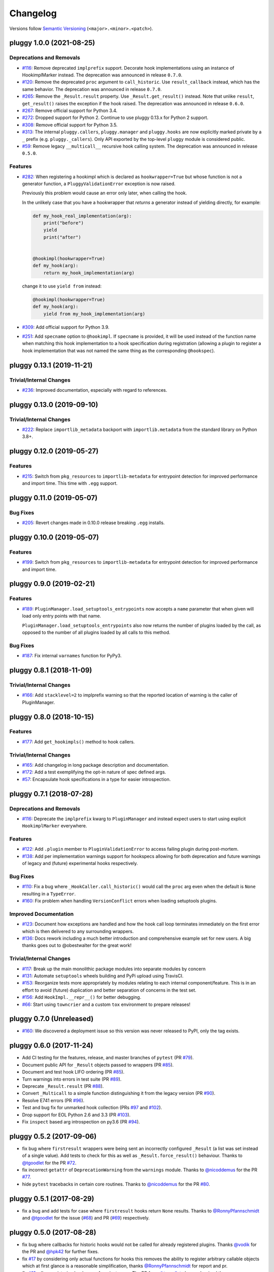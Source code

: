 =========
Changelog
=========

Versions follow `Semantic Versioning <https://semver.org/>`_ (``<major>.<minor>.<patch>``).

..
    You should *NOT* be adding new change log entries to this file, this
    file is managed by towncrier. You *may* edit previous change logs to
    fix problems like typo corrections or such.
    To add a new change log entry, please see
    https://pip.pypa.io/en/latest/development/contributing/#news-entries
    we named the news folder changelog

.. only:: changelog_towncrier_draft

    .. The 'changelog_towncrier_draft' tag is included by our 'tox -e docs',
       but not on readthedocs.

    .. include:: _changelog_towncrier_draft.rst

.. towncrier release notes start

pluggy 1.0.0 (2021-08-25)
=========================

Deprecations and Removals
-------------------------

- `#116 <https://github.com/pytest-dev/pluggy/issues/116>`_: Remove deprecated ``implprefix`` support.
  Decorate hook implementations using an instance of HookimplMarker instead.
  The deprecation was announced in release ``0.7.0``.


- `#120 <https://github.com/pytest-dev/pluggy/issues/120>`_: Remove the deprecated ``proc`` argument to ``call_historic``.
  Use ``result_callback`` instead, which has the same behavior.
  The deprecation was announced in release ``0.7.0``.


- `#265 <https://github.com/pytest-dev/pluggy/issues/265>`_: Remove the ``_Result.result`` property. Use ``_Result.get_result()`` instead.
  Note that unlike ``result``, ``get_result()`` raises the exception if the hook raised.
  The deprecation was announced in release ``0.6.0``.


- `#267 <https://github.com/pytest-dev/pluggy/issues/267>`_: Remove official support for Python 3.4.


- `#272 <https://github.com/pytest-dev/pluggy/issues/272>`_: Dropped support for Python 2.
  Continue to use pluggy 0.13.x for Python 2 support.


- `#308 <https://github.com/pytest-dev/pluggy/issues/308>`_: Remove official support for Python 3.5.


- `#313 <https://github.com/pytest-dev/pluggy/issues/313>`_: The internal ``pluggy.callers``, ``pluggy.manager`` and ``pluggy.hooks`` are now explicitly marked private by a ``_`` prefix (e.g. ``pluggy._callers``).
  Only API exported by the top-level ``pluggy`` module is considered public.


- `#59 <https://github.com/pytest-dev/pluggy/issues/59>`_: Remove legacy ``__multicall__`` recursive hook calling system.
  The deprecation was announced in release ``0.5.0``.



Features
--------

- `#282 <https://github.com/pytest-dev/pluggy/issues/282>`_: When registering a hookimpl which is declared as ``hookwrapper=True`` but whose
  function is not a generator function, a ``PluggyValidationError`` exception is
  now raised.

  Previously this problem would cause an error only later, when calling the hook.

  In the unlikely case that you have a hookwrapper that *returns* a generator
  instead of yielding directly, for example:

  .. code-block:: python

      def my_hook_real_implementation(arg):
          print("before")
          yield
          print("after")


      @hookimpl(hookwrapper=True)
      def my_hook(arg):
          return my_hook_implementation(arg)

  change it to use ``yield from`` instead:

  .. code-block:: python

      @hookimpl(hookwrapper=True)
      def my_hook(arg):
          yield from my_hook_implementation(arg)


- `#309 <https://github.com/pytest-dev/pluggy/issues/309>`_: Add official support for Python 3.9.

- `#251 <https://github.com/pytest-dev/pluggy/issues/251>`_: Add ``specname`` option to ``@hookimpl``. If ``specname`` is provided, it will be used
  instead of the function name when matching this hook implementation to a hook specification during registration (allowing a plugin to register
  a hook implementation that was not named the same thing as the corresponding ``@hookspec``).


pluggy 0.13.1 (2019-11-21)
==========================

Trivial/Internal Changes
------------------------

- `#236 <https://github.com/pytest-dev/pluggy/pull/236>`_: Improved documentation, especially with regard to references.


pluggy 0.13.0 (2019-09-10)
==========================

Trivial/Internal Changes
------------------------

- `#222 <https://github.com/pytest-dev/pluggy/issues/222>`_: Replace ``importlib_metadata`` backport with ``importlib.metadata`` from the
  standard library on Python 3.8+.


pluggy 0.12.0 (2019-05-27)
==========================

Features
--------

- `#215 <https://github.com/pytest-dev/pluggy/issues/215>`_: Switch from ``pkg_resources`` to ``importlib-metadata`` for entrypoint detection for improved performance and import time.  This time with ``.egg`` support.


pluggy 0.11.0 (2019-05-07)
==========================

Bug Fixes
---------

- `#205 <https://github.com/pytest-dev/pluggy/issues/205>`_: Revert changes made in 0.10.0 release breaking ``.egg`` installs.


pluggy 0.10.0 (2019-05-07)
==========================

Features
--------

- `#199 <https://github.com/pytest-dev/pluggy/issues/199>`_: Switch from ``pkg_resources`` to ``importlib-metadata`` for entrypoint detection for improved performance and import time.


pluggy 0.9.0 (2019-02-21)
=========================

Features
--------

- `#189 <https://github.com/pytest-dev/pluggy/issues/189>`_: ``PluginManager.load_setuptools_entrypoints`` now accepts a ``name`` parameter that when given will
  load only entry points with that name.

  ``PluginManager.load_setuptools_entrypoints`` also now returns the number of plugins loaded by the
  call, as opposed to the number of all plugins loaded by all calls to this method.



Bug Fixes
---------

- `#187 <https://github.com/pytest-dev/pluggy/issues/187>`_: Fix internal ``varnames`` function for PyPy3.


pluggy 0.8.1 (2018-11-09)
=========================

Trivial/Internal Changes
------------------------

- `#166 <https://github.com/pytest-dev/pluggy/issues/166>`_: Add ``stacklevel=2`` to implprefix warning so that the reported location of warning is the caller of PluginManager.


pluggy 0.8.0 (2018-10-15)
=========================

Features
--------

- `#177 <https://github.com/pytest-dev/pluggy/issues/177>`_: Add ``get_hookimpls()`` method to hook callers.



Trivial/Internal Changes
------------------------

- `#165 <https://github.com/pytest-dev/pluggy/issues/165>`_: Add changelog in long package description and documentation.


- `#172 <https://github.com/pytest-dev/pluggy/issues/172>`_: Add a test exemplifying the opt-in nature of spec defined args.


- `#57 <https://github.com/pytest-dev/pluggy/issues/57>`_: Encapsulate hook specifications in a type for easier introspection.


pluggy 0.7.1 (2018-07-28)
=========================

Deprecations and Removals
-------------------------

- `#116 <https://github.com/pytest-dev/pluggy/issues/116>`_: Deprecate the ``implprefix`` kwarg to ``PluginManager`` and instead
  expect users to start using explicit ``HookimplMarker`` everywhere.



Features
--------

- `#122 <https://github.com/pytest-dev/pluggy/issues/122>`_: Add ``.plugin`` member to ``PluginValidationError`` to access failing plugin during post-mortem.


- `#138 <https://github.com/pytest-dev/pluggy/issues/138>`_: Add per implementation warnings support for hookspecs allowing for both
  deprecation and future warnings of legacy and (future) experimental hooks
  respectively.



Bug Fixes
---------

- `#110 <https://github.com/pytest-dev/pluggy/issues/110>`_: Fix a bug where ``_HookCaller.call_historic()`` would call the ``proc``
  arg even when the default is ``None`` resulting in a ``TypeError``.

- `#160 <https://github.com/pytest-dev/pluggy/issues/160>`_: Fix problem when handling ``VersionConflict`` errors when loading setuptools plugins.



Improved Documentation
----------------------

- `#123 <https://github.com/pytest-dev/pluggy/issues/123>`_: Document how exceptions are handled and how the hook call loop
  terminates immediately on the first error which is then delivered
  to any surrounding wrappers.


- `#136 <https://github.com/pytest-dev/pluggy/issues/136>`_: Docs rework including a much better introduction and comprehensive example
  set for new users. A big thanks goes out to @obestwalter for the great work!



Trivial/Internal Changes
------------------------

- `#117 <https://github.com/pytest-dev/pluggy/issues/117>`_: Break up the main monolithic package modules into separate modules by concern


- `#131 <https://github.com/pytest-dev/pluggy/issues/131>`_: Automate ``setuptools`` wheels building and PyPi upload using TravisCI.


- `#153 <https://github.com/pytest-dev/pluggy/issues/153>`_: Reorganize tests more appropriately by modules relating to each
  internal component/feature. This is in an effort to avoid (future)
  duplication and better separation of concerns in the test set.


- `#156 <https://github.com/pytest-dev/pluggy/issues/156>`_: Add ``HookImpl.__repr__()`` for better debugging.


- `#66 <https://github.com/pytest-dev/pluggy/issues/66>`_: Start using ``towncrier`` and a custom ``tox`` environment to prepare releases!


pluggy 0.7.0 (Unreleased)
=========================

* `#160 <https://github.com/pytest-dev/pluggy/issues/160>`_: We discovered a deployment issue so this version was never released to PyPI, only the tag exists.

pluggy 0.6.0 (2017-11-24)
=========================

- Add CI testing for the features, release, and master
  branches of ``pytest`` (PR `#79`_).
- Document public API for ``_Result`` objects passed to wrappers
  (PR `#85`_).
- Document and test hook LIFO ordering (PR `#85`_).
- Turn warnings into errors in test suite (PR `#89`_).
- Deprecate ``_Result.result`` (PR `#88`_).
- Convert ``_Multicall`` to a simple function distinguishing it from
  the legacy version (PR `#90`_).
- Resolve E741 errors (PR `#96`_).
- Test and bug fix for unmarked hook collection (PRs `#97`_ and
  `#102`_).
- Drop support for EOL Python 2.6 and 3.3 (PR `#103`_).
- Fix ``inspect`` based arg introspection on py3.6 (PR `#94`_).

.. _#79: https://github.com/pytest-dev/pluggy/pull/79
.. _#85: https://github.com/pytest-dev/pluggy/pull/85
.. _#88: https://github.com/pytest-dev/pluggy/pull/88
.. _#89: https://github.com/pytest-dev/pluggy/pull/89
.. _#90: https://github.com/pytest-dev/pluggy/pull/90
.. _#94: https://github.com/pytest-dev/pluggy/pull/94
.. _#96: https://github.com/pytest-dev/pluggy/pull/96
.. _#97: https://github.com/pytest-dev/pluggy/pull/97
.. _#102: https://github.com/pytest-dev/pluggy/pull/102
.. _#103: https://github.com/pytest-dev/pluggy/pull/103


pluggy 0.5.2 (2017-09-06)
=========================

- fix bug where ``firstresult`` wrappers were being sent an incorrectly configured
  ``_Result`` (a list was set instead of a single value). Add tests to check for
  this as well as ``_Result.force_result()`` behaviour. Thanks to `@tgoodlet`_
  for the PR `#72`_.

- fix incorrect ``getattr``  of ``DeprecationWarning`` from the ``warnings``
  module. Thanks to `@nicoddemus`_ for the PR `#77`_.

- hide ``pytest`` tracebacks in certain core routines. Thanks to
  `@nicoddemus`_ for the PR `#80`_.

.. _#72: https://github.com/pytest-dev/pluggy/pull/72
.. _#77: https://github.com/pytest-dev/pluggy/pull/77
.. _#80: https://github.com/pytest-dev/pluggy/pull/80


pluggy 0.5.1 (2017-08-29)
=========================

- fix a bug and add tests for case where ``firstresult`` hooks return
  ``None`` results. Thanks to `@RonnyPfannschmidt`_ and `@tgoodlet`_
  for the issue (`#68`_) and PR (`#69`_) respectively.

.. _#69: https://github.com/pytest-dev/pluggy/pull/69
.. _#68: https://github.com/pytest-dev/pluggy/issues/68


pluggy 0.5.0 (2017-08-28)
=========================

- fix bug where callbacks for historic hooks would not be called for
  already registered plugins.  Thanks `@vodik`_ for the PR
  and `@hpk42`_ for further fixes.

- fix `#17`_ by considering only actual functions for hooks
  this removes the ability to register arbitrary callable objects
  which at first glance is a reasonable simplification,
  thanks `@RonnyPfannschmidt`_ for report and pr.

- fix `#19`_: allow registering hookspecs from instances.  The PR from
  `@tgoodlet`_ also modernized the varnames implementation.

- resolve `#32`_: split up the test set into multiple modules.
  Thanks to `@RonnyPfannschmidt`_ for the PR and `@tgoodlet`_ for
  the initial request.

- resolve `#14`_: add full sphinx docs. Thanks to `@tgoodlet`_ for
  PR `#39`_.

- add hook call mismatch warnings. Thanks to `@tgoodlet`_ for the
  PR `#42`_.

- resolve `#44`_: move to new-style classes. Thanks to `@MichalTHEDUDE`_
  for PR `#46`_.

- add baseline benchmarking/speed tests using ``pytest-benchmark``
  in PR `#54`_.  Thanks to `@tgoodlet`_.

- update the README to showcase the API. Thanks to `@tgoodlet`_ for the
  issue and PR `#55`_.

- deprecate ``__multicall__`` and add a faster call loop implementation.
  Thanks to `@tgoodlet`_ for PR `#58`_.

- raise a comprehensible error when a ``hookimpl`` is called with positional
  args. Thanks to `@RonnyPfannschmidt`_ for the issue and `@tgoodlet`_ for
  PR `#60`_.

- fix the ``firstresult`` test making it more complete
  and remove a duplicate of that test. Thanks to `@tgoodlet`_
  for PR `#62`_.

.. _#62: https://github.com/pytest-dev/pluggy/pull/62
.. _#60: https://github.com/pytest-dev/pluggy/pull/60
.. _#58: https://github.com/pytest-dev/pluggy/pull/58
.. _#55: https://github.com/pytest-dev/pluggy/pull/55
.. _#54: https://github.com/pytest-dev/pluggy/pull/54
.. _#46: https://github.com/pytest-dev/pluggy/pull/46
.. _#44: https://github.com/pytest-dev/pluggy/issues/44
.. _#42: https://github.com/pytest-dev/pluggy/pull/42
.. _#39: https://github.com/pytest-dev/pluggy/pull/39
.. _#32: https://github.com/pytest-dev/pluggy/pull/32
.. _#19: https://github.com/pytest-dev/pluggy/issues/19
.. _#17: https://github.com/pytest-dev/pluggy/issues/17
.. _#14: https://github.com/pytest-dev/pluggy/issues/14


pluggy 0.4.0 (2016-09-25)
=========================

- add ``has_plugin(name)`` method to pluginmanager.  thanks `@nicoddemus`_.

- fix `#11`_: make plugin parsing more resilient against exceptions
  from ``__getattr__`` functions. Thanks `@nicoddemus`_.

- fix issue `#4`_: specific ``HookCallError`` exception for when a hook call
  provides not enough arguments.

- better error message when loading setuptools entrypoints fails
  due to a ``VersionConflict``.  Thanks `@blueyed`_.

.. _#11: https://github.com/pytest-dev/pluggy/issues/11
.. _#4: https://github.com/pytest-dev/pluggy/issues/4


pluggy 0.3.1 (2015-09-17)
=========================

- avoid using deprecated-in-python3.5 getargspec method. Thanks
  `@mdboom`_.


pluggy 0.3.0 (2015-05-07)
=========================

initial release

.. contributors
.. _@hpk42: https://github.com/hpk42
.. _@tgoodlet: https://github.com/goodboy
.. _@MichalTHEDUDE: https://github.com/MichalTHEDUDE
.. _@vodik: https://github.com/vodik
.. _@RonnyPfannschmidt: https://github.com/RonnyPfannschmidt
.. _@blueyed: https://github.com/blueyed
.. _@nicoddemus: https://github.com/nicoddemus
.. _@mdboom: https://github.com/mdboom
